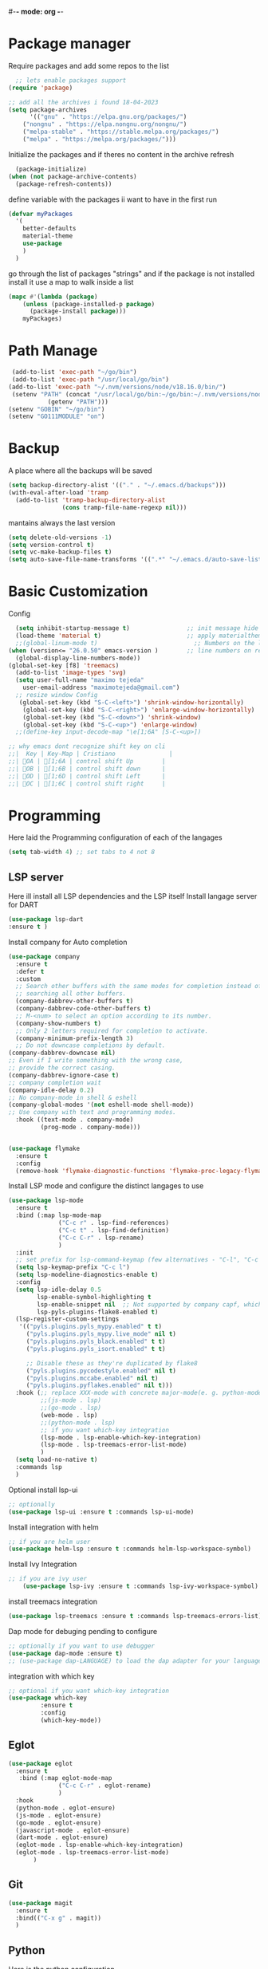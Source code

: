 #+AUTHOR: Maximo Tejeda
#+EMAIL: maximotejeda@gmail.com
#-*- mode: org -*-
* Package manager
Require packages and add some repos to the list
#+begin_src emacs-lisp
  ;; lets enable packages support
(require 'package)

;; add all the archives i found 18-04-2023
(setq package-archives
      '(("gnu" . "https://elpa.gnu.org/packages/")
	("nongnu" . "https://elpa.nongnu.org/nongnu/")
	("melpa-stable" . "https://stable.melpa.org/packages/")
	("melpa" . "https://melpa.org/packages/")))
#+end_src
Initialize the packages and if theres no content in the archive refresh
#+begin_src emacs-lisp
  (package-initialize)
(when (not package-archive-contents)
  (package-refresh-contents))
#+end_src
define variable with the packages ii want to have in the first run
#+begin_src emacs-lisp
  (defvar myPackages
    '(
      better-defaults
      material-theme
      use-package
      )
    )
#+end_src
go through the list of packages "strings" and if the package is not installed install it
use a map to walk inside a list
#+begin_src emacs-lisp
  (mapc #'(lambda (package)
	  (unless (package-installed-p package)
	    (package-install package)))
      myPackages)
#+end_src
* Path Manage
#+begin_src emacs-lisp
   (add-to-list 'exec-path "~/go/bin")
   (add-to-list 'exec-path "/usr/local/go/bin")
  (add-to-list 'exec-path "~/.nvm/versions/node/v18.16.0/bin/")
   (setenv "PATH" (concat "/usr/local/go/bin:~/go/bin:~/.nvm/versions/node/v18.16.0/bin/:"
             (getenv "PATH")))
  (setenv "GOBIN" "~/go/bin")
  (setenv "GO111MODULE" "on")

#+end_src
* Backup
A place where all the backups will be saved
#+begin_src emacs-lisp
      (setq backup-directory-alist '(("." . "~/.emacs.d/backups")))
      (with-eval-after-load 'tramp  
        (add-to-list 'tramp-backup-directory-alist
                     (cons tramp-file-name-regexp nil)))
#+end_src
mantains always the last version
#+begin_src emacs-lisp
  (setq delete-old-versions -1)
  (setq version-control t)
  (setq vc-make-backup-files t)
  (setq auto-save-file-name-transforms '((".*" "~/.emacs.d/auto-save-list/" t)))
#+end_src
* Basic Customization
Config
#+begin_src emacs-lisp
    (setq inhibit-startup-message t)                ;; init message hide
    (load-theme 'material t)                        ;; apply materialtheme 
    ;;(global-linum-mode t)                           ;; Numbers on the lines
  (when (version<= "26.0.50" emacs-version )        ;; line numbers on recent emacs
    (global-display-line-numbers-mode))
  (global-set-key [f8] 'treemacs)
    (add-to-list 'image-types 'svg)
    (setq user-full-name "maximo tejeda"
	  user-email-address "maximotejeda@gmail.com")
    ;; resize window Config
     (global-set-key (kbd "S-C-<left>") 'shrink-window-horizontally)
      (global-set-key (kbd "S-C-<right>") 'enlarge-window-horizontally)
      (global-set-key (kbd "S-C-<down>") 'shrink-window)
      (global-set-key (kbd "S-C-<up>") 'enlarge-window)
    ;;(define-key input-decode-map "\e[1;6A" [S-C-<up>])

  ;; why emacs dont recognize shift key on cli
  ;;|  Key | Key-Map | Cristiano               |
  ;;| OA | [1;6A | control shift Up        |
  ;;| OB | [1;6B | control shift down      |
  ;;| OD | [1;6D | control shift Left      |
  ;;| OC | [1;6C | control shift right     |

#+end_src
* Programming
Here laid the Programming configuration of each of the langages
#+begin_src emacs-lisp
  (setq tab-width 4) ;; set tabs to 4 not 8 
#+end_src
** LSP server
Here ill install all LSP dependencies and the LSP itself
Install langage server for DART 
#+begin_src emacs-lisp
    (use-package lsp-dart
    :ensure t )
#+end_src

Install company for Auto completion
#+begin_src emacs-lisp
  (use-package company
    :ensure t
    :defer t
    :custom
    ;; Search other buffers with the same modes for completion instead of
    ;; searching all other buffers.
    (company-dabbrev-other-buffers t)
    (company-dabbrev-code-other-buffers t)
    ;; M-<num> to select an option according to its number.
    (company-show-numbers t)
    ;; Only 2 letters required for completion to activate.
    (company-minimum-prefix-length 3)
    ;; Do not downcase completions by default.
  (company-dabbrev-downcase nil)
  ;; Even if I write something with the wrong case,
  ;; provide the correct casing.
  (company-dabbrev-ignore-case t)
  ;; company completion wait
  (company-idle-delay 0.2)
  ;; No company-mode in shell & eshell
  (company-global-modes '(not eshell-mode shell-mode))
  ;; Use company with text and programming modes.
    :hook ((text-mode . company-mode)
           (prog-mode . company-mode)))


#+end_src
#+begin_src emacs-lisp
  (use-package flymake
    :ensure t
    :config
    (remove-hook 'flymake-diagnostic-functions 'flymake-proc-legacy-flymake))
#+end_src

Install LSP mode and configure the distinct langages to use
#+begin_src emacs-lisp
  (use-package lsp-mode
    :ensure t
    :bind (:map lsp-mode-map
                ("C-c r" . lsp-find-references)
                ("C-c t" . lsp-find-definition)
                ("C-c C-r" . lsp-rename)
                )
    :init
    ;; set prefix for lsp-command-keymap (few alternatives - "C-l", "C-c l")
    (setq lsp-keymap-prefix "C-c l")
    (setq lsp-modeline-diagnostics-enable t)
    :config
    (setq lsp-idle-delay 0.5
          lsp-enable-symbol-highlighting t
          lsp-enable-snippet nil  ;; Not supported by company capf, which is the recommended company backend
          lsp-pyls-plugins-flake8-enabled t)
    (lsp-register-custom-settings
     '(("pyls.plugins.pyls_mypy.enabled" t t)
       ("pyls.plugins.pyls_mypy.live_mode" nil t)
       ("pyls.plugins.pyls_black.enabled" t t)
       ("pyls.plugins.pyls_isort.enabled" t t)

       ;; Disable these as they're duplicated by flake8
       ("pyls.plugins.pycodestyle.enabled" nil t)
       ("pyls.plugins.mccabe.enabled" nil t)
       ("pyls.plugins.pyflakes.enabled" nil t)))
    :hook (;; replace XXX-mode with concrete major-mode(e. g. python-mode)
           ;;(js-mode . lsp)
           ;;(go-mode . lsp)
           (web-mode . lsp)
           ;;(python-mode . lsp)
           ;; if you want which-key integration
           (lsp-mode . lsp-enable-which-key-integration)
           (lsp-mode . lsp-treemacs-error-list-mode)
           )
    (setq load-no-native t)
    :commands lsp
    )
#+end_src

Optional install lsp-ui
#+begin_src emacs-lisp
  ;; optionally
  (use-package lsp-ui :ensure t :commands lsp-ui-mode)
#+end_src

 Install integration with helm
#+begin_src emacs-lisp
  ;; if you are helm user
  (use-package helm-lsp :ensure t :commands helm-lsp-workspace-symbol)
#+end_src

Install Ivy Integration
#+begin_src emacs-lisp
    ;; if you are ivy user
	    (use-package lsp-ivy :ensure t :commands lsp-ivy-workspace-symbol)
#+end_src

install treemacs integration
#+begin_src emacs-lisp
  (use-package lsp-treemacs :ensure t :commands lsp-treemacs-errors-list)
#+end_src

Dap mode for debuging pending to configure
#+begin_src emacs-lisp
	;; optionally if you want to use debugger
	(use-package dap-mode :ensure t)
	;; (use-package dap-LANGUAGE) to load the dap adapter for your language
#+end_src

integration with which key
#+begin_src emacs-lisp
	;; optional if you want which-key integration
	(use-package which-key
		     :ensure t
		     :config
		     (which-key-mode))

#+end_src

** Eglot
#+begin_src emacs-lisp
  (use-package eglot
    :ensure t
     :bind (:map eglot-mode-map
                ("C-c C-r" . eglot-rename)
                )
    :hook
    (python-mode . eglot-ensure)
    (js-mode . eglot-ensure)
    (go-mode . eglot-ensure)
    (javascript-mode . eglot-ensure)
    (dart-mode . eglot-ensure)
    (eglot-mode . lsp-enable-which-key-integration)
    (eglot-mode . lsp-treemacs-error-list-mode)
         )
#+end_src
** Git
#+begin_src emacs-lisp
  (use-package magit
    :ensure t
    :bind(("C-x g" . magit))
    )
#+end_src
** Python
Here is the python configuration
#+begin_src emacs-lisp
  (use-package pyvenv
    :demand t
    :ensure t 
    :config
    (pyvenv-activate "~/.virtualenvs/default")  ; Default venv
    ;;(pvenv-tracking-mode 1)
    :hook
    (python-mode . pyvenv-mode)
    )  ; Automatically use pyvenv-workon via dir-locals

  (use-package python
    :mode ("\\.py\\'" . python-mode)
    :interpreter ("python" . python-mode)
    :bind
    (("C-c <tab>" . company-complete))
    :config
    (setq tab-width 4 indent-tabs-mode 1) 


    )

#+end_src
** JavaScript
Javascript config to be reviewed
#+begin_src emacs-lisp

  (use-package web-mode
    :ensure t
    :mode "\\.\\([jt]sx\\)\\'"
    :init
  
    )
#+end_src
#+begin_src emacs-lisp

  (use-package rainbow-mode
    :ensure t
    :hook css-mode
    )
#+end_src
#+begin_src emacs-lisp

  (use-package yaml-mode
    :ensure t
    :defer
    )

#+end_src
#+begin_src emacs-lisp

  (use-package js2-mode
	       :ensure t
	       :init
	       (add-hook 'js-mode-hook 'js2-minor-mode)
	       (add-to-list 'interpreter-mode-alist '("node" . js2-mode))
	       )
#+end_src
#+begin_src emacs-lisp

  (use-package css-mode :ensure t)
  ;;(add-to-list 'auto-mode-alist '("components\\/.*\\.js\\'" . rjsx-mode))

#+end_src

** GO

install gotest
#+begin_src emacs-lisp
  (use-package gotest
	     :ensure t)
#+end_src
install el-doc
#+begin_src emacs-lisp

(use-package go-eldoc
	     :ensure t)
#+end_src

install go-guru
#+begin_src emacs-lisp

(use-package go-guru
	     :ensure t)
#+end_src

install neotree
#+begin_src emacs-lisp

(use-package neotree
  :ensure t
  )
#+end_src

install go-autocomplete
#+begin_src emacs-lisp

(use-package go-autocomplete
	     :ensure t)
#+end_src

install projectile
#+begin_src emacs-lisp

(use-package projectile
	     :ensure t)
#+end_src

install go integration with projectile
#+begin_src emacs-lisp

(use-package go-projectile
	     :ensure t
	     :init
  (projectile-mode +1)
  :bind (:map projectile-mode-map
              ("s-p" . projectile-command-map)
              ("C-c p" . projectile-command-map)
	      ("C-c C-p s" . projectile-switch-project)
	      ;;("C-c C-p a" . projectile-add-known-project)
	      ))
#+end_src

General config 
#+begin_src  emacs-lisp
    ;; Activate company for auto completion
    (setq company-idle-delay 0)
    (setq company-minimum-prefix-length 1)

  ;; Go - lsp-mode
  ;; Set up before-save hooks to format buffer and add/delete imports.
  (defun lsp-go-install-save-hooks ()
    (add-hook 'before-save-hook #'lsp-format-buffer t t)
    (add-hook 'before-save-hook #'lsp-organize-imports t t))
  (add-hook 'go-mode-hook #'lsp-go-install-save-hooks)

  ;; Start LSP Mode and YASnippet mode
  ;;(add-hook 'go-mode-hook #'lsp-deferred)
  (add-hook 'go-mode-hook #'yas-minor-mode)


  ;; TAB width 4
  (setq tab-width 4 indent-tabs-mode 1)
  (defun my-go-mode-hook ()
    ;; eldoc shows the signature of the function at point in the status bar.
    (go-eldoc-setup)
    ;;Error highlight 
    ;;(add-hook 'after-init-hook #'global-flycheck-mode)
    ;; replace goto-definition with godef-jump THE SAME
    ;;(local-set-key (kbd "M-.") #'godef-jump)
    ;; Format using gofmt before save
    (add-hook 'before-save-hook 'gofmt-before-save)
    (add-hook 'before-save-hook #'lsp-organize-imports t t)
    (add-hook 'before-save-hook #'lsp-format-buffer)
    ;;(auto-complete-mode 1)
    ;; extra keybindings from https://github.com/bbatsov/prelude/blob/master/modules/prelude-go.el
    (let ((map go-mode-map))
      (define-key map (kbd "C-c p") 'go-test-current-project) ;; current package, really
      (define-key map (kbd "C-c f") 'go-test-current-file)
      (define-key map (kbd "C-c .") 'go-test-current-test)
      (define-key map (kbd "C-c b") 'go-run)
      ;; Key bindings specific to go-mode
      (local-set-key (kbd "M-.") 'godef-jump)         ; Go to definition
      (local-set-key (kbd "M-*") 'pop-tag-mark)       ; Return from whence you came
      (local-set-key (kbd "M-p") 'compile)            ; Invoke compiler
      (local-set-key (kbd "M-P") 'recompile)          ; Redo most recent compile cmd
      (local-set-key (kbd "M-]") 'next-error)         ; Go to next error (or msg)
      (local-set-key (kbd "M-[") 'previous-error)     ; Go to previous error or msg
      )) ;; go run file in wich you are
  ;;(add-hook 'go-mode-hook 'my-go-mode-hook)
    ;; Use projectile-test-project in place of "compile"; assign whatever key you want.
  (global-set-key [f9] 'projectile-test-project)


  ;; "projectile" recognizes git repos (etc) as "projects" and changes settings
  ;; as you switch between them. 
  (require 'go-projectile)
  (go-projectile-tools-add-path)
  ;;(add-hook 'after-init-hook #'global-flycheck-mode)

  ;; Format using gofmt before save
    (add-hook 'before-save-hook 'gofmt-before-save)
    (add-hook 'before-save-hook #'lsp-organize-imports t t)
  
  ;;(setq gofmt-command (concat go-projectile-tools-path "/bin/goimports"))
  ;; gotest defines a better set of error regexps for go tests, but it only
  ;; enables them when using its own functions. Add them globally for use in
  (require 'compile)
  (require 'gotest)
  (go-eldoc-setup)

  (dolist (elt go-test-compilation-error-regexp-alist-alist)
    (add-to-list 'compilation-error-regexp-alist-alist elt))

  (defun prepend-go-compilation-regexps ()
      (dolist (elt (reverse go-test-compilation-error-regexp-alist))
        (add-to-list 'compilation-error-regexp-alist elt t)))
  (add-hook 'go-mode-hook 'prepend-go-compilation-regexps)

  (with-eval-after-load 'go-mode
    (require 'dap-dlv-go)
    )

#+end_src

** DART
#+begin_src emacs-lisp
  (use-package dart-mode
  :ensure t)
#+end_src

* ORG mode
General Org config
#+begin_src emacs-lisp
  (use-package org
    :mode (("\\.org$" . org-mode))
    :ensure org-contrib
    :bind (("C-c l" . org-store-link)
           ("C-c a" . org-agenda)
           ("C-c t" . (lambda () (interactive) (find-file "~/.org/tasks.org")))
           ("C-c n" . (lambda () (interactive) (find-file "~/.org/organizer.org")))
           ("C-c j" . (lambda () (interactive) (find-file "~/.org/journal.org")))
           ("C-c c" . org-capture))
    :config
    (setq org-startup-indented t
              org-pretty-entities t
              org-hide-emphasis-markers t
              org-startup-with-inline-images t
              org-image-actual-width '(300)
              org-log-done 'time
              org-directory "~/Documents/org"
              org-refile-targets '((org-agenda-files . (:maxlevel . 6)))
              org-default-notes-file "~/.org/organizer.org"
              org-capture-templates
              '(("t" "Todo" entry (file+headline "~/.org/tasks.org" "Tasks")
                 "* TODO %?\n  %i\n  %a"
                 :empty-lines-before 1
                 :empty-lines-after 1)
                ("j" "Journal" entry (file+datetree "~/.org/journal.org")
                 "* %?\nEntered on %U\n  %i\n  %a")
                ("n" "Notes" entry (file+headline "~/.org/organizer.org" "Notes")
                 "** NOTE %?\n %i\n %a"
                 :empty-lines-before 1
                 :empty-lines-after 1)
                )
              )
    (plist-put org-format-latex-options :scale 2)
    (setq-default line-spacing 6)
    )
#+end_src
Show hide emphasis *marker* install
#+begin_src emacs-lisp
  ;; Show hidden emphasis markers
  (use-package org-appear
    :ensure t
    :hook (org-mode . org-appear-mode))
#+end_src
Mixed pitch giving me error disabled
#+begin_src emacs-lisp
  ;; Set default, fixed and variabel pitch fonts
  ;; Use M-x menu-set-font to view available fonts
  (use-package mixed-pitch
    :ensure t
    :hook
    (text-mode . mixed-pitch-mode)
    :config
    (set-face-attribute 'default nil :font "DejaVu Sans Mono" :height 130)
    (set-face-attribute 'fixed-pitch nil :font "DejaVu Sans Mono")
    (set-face-attribute 'variable-pitch nil :font "DejaVu Sans"))
  ;;(add-hook 'mixed-pitch-mode-hook #'solaire-mode-reset)
#+end_src
Install org star and signaling
#+begin_src emacs-lisp
  ;; Nice bullets
  (use-package org-superstar
    :ensure t
    :hook
    (org-mode . org-superstar-mode)
    :config
    (setq org-superstar-special-todo-items t)
    (add-hook 'org-mode-hook (lambda ()
                               (org-superstar-mode 1))))

#+end_src
Distract-free reading install package  
#+begin_src emacs-lisp
  ;; Distraction-free screen
  (use-package olivetti
    :ensure t
    :init
    (setq olivetti-body-width .67)
    :config
    (defun distraction-free ()
      "Distraction-free writing environment"
      (interactive)
      (if (equal olivetti-mode nil)
	  (progn
	    (window-configuration-to-register 1)
	    (delete-other-windows)
	    (text-scale-increase 2)
	    (olivetti-mode t))
	(progn
	  (jump-to-register 1)
	  (olivetti-mode 0)
	  (text-scale-decrease 2))))
    :bind
    (("<f9>" . distraction-free)))
#+end_src

* Reader Ebook
Ebook Epub format Config
#+begin_src emacs-lisp
    (defvar nov-cursor nil "Whether the cursor is enabled")

  (defun toggle-nov-cursor ()
    "Toggle nov cursor mode"
    (interactive)
    (if nov-cursor
            (progn
                  (setq cursor-type nil
                            nov-cursor nil)
                  (scroll-lock-mode 1))
      (progn
            (setq cursor-type t
                          nov-cursor t)
            (scroll-lock-mode -1)
            )))

  (defun nov-display ()
    (face-remap-add-relative 'variable-pitch :family "Liberation Serif"
                                                     :height 1.5)
    (scroll-lock-mode 1)
    (toggle-scroll-bar -1)
    (setq mode-line-format nil
                  nov-header-line-format ""
                  cursor-type nil))
  (use-package visual-fill-column
    :ensure t
    :config
    (setq-default visual-fill-column-center-text t)
    (setq-default visual-fill-column-width 120))
  (use-package nov
    :ensure t
    :config
    (add-to-list 'auto-mode-alist '("\\.epub\\'" . nov-mode))
    (add-hook 'nov-mode-hook 'nov-display)
    (add-hook 'nov-mode-hook 'visual-fill-column-mode)
    :bind
    (
     :map nov-mode-map 
                  ("C-q" . 'toggle-nov-cursor))
    )

#+end_src
#+begin_src emacs-lisp
  (use-package pdf-tools
    :ensure t
    :config
    (pdf-tools-install)
    (setq-default pdf-view-display-size 'fit-width)
    (setq pdf-view-use-scaling nil)
    (define-key pdf-view-mode-map (kbd "C-s") 'isearch-forward))
#+end_src

* Web Browser
#+begin_src emacs-lisp
   (setq
  browse-url-browser-function 'eww-browse-url ; Use eww as the default browser
  shr-use-fonts  nil                          ; No special fonts
  shr-use-colors nil                          ; No colours
  shr-indentation 2                           ; Left-side margin
  shr-width 70                                ; Fold text to 70 columns
  ;;eww-search-prefix "https://wiby.me/?q="     ; Use another engine for searching
  )    
#+end_src
